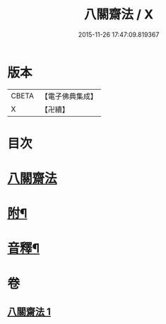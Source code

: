 #+TITLE: 八關齋法 / X
#+DATE: 2015-11-26 17:47:09.819367
* 版本
 |     CBETA|【電子佛典集成】|
 |         X|【卍續】    |

* 目次
* [[file:KR6k0234_001.txt::001-0697b3][八關齋法]]
* [[file:KR6k0234_001.txt::0700b12][附¶]]
* [[file:KR6k0234_001.txt::0701a15][音釋¶]]
* 卷
** [[file:KR6k0234_001.txt][八關齋法 1]]

